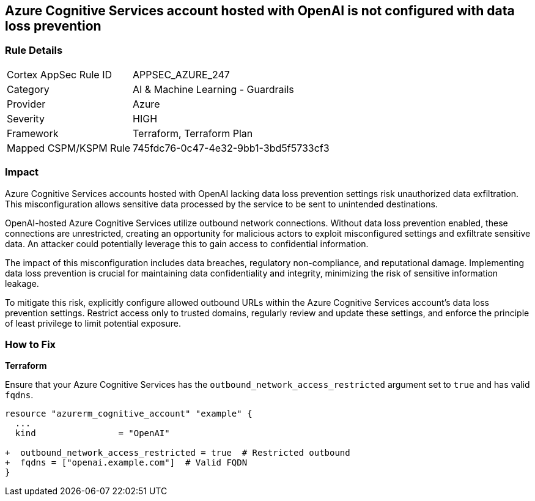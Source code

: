 == Azure Cognitive Services account hosted with OpenAI is not configured with data loss prevention

=== Rule Details

[cols="1,2"]
|===
|Cortex AppSec Rule ID |APPSEC_AZURE_247
|Category |AI & Machine Learning - Guardrails
|Provider |Azure
|Severity |HIGH
|Framework |Terraform, Terraform Plan
|Mapped CSPM/KSPM Rule |745fdc76-0c47-4e32-9bb1-3bd5f5733cf3
|===


=== Impact
Azure Cognitive Services accounts hosted with OpenAI lacking data loss prevention settings risk unauthorized data exfiltration. This misconfiguration allows sensitive data processed by the service to be sent to unintended destinations.

OpenAI-hosted Azure Cognitive Services utilize outbound network connections. Without data loss prevention enabled, these connections are unrestricted, creating an opportunity for malicious actors to exploit misconfigured settings and exfiltrate sensitive data. An attacker could potentially leverage this to gain access to confidential information.

The impact of this misconfiguration includes data breaches, regulatory non-compliance, and reputational damage. Implementing data loss prevention is crucial for maintaining data confidentiality and integrity, minimizing the risk of sensitive information leakage.

To mitigate this risk, explicitly configure allowed outbound URLs within the Azure Cognitive Services account's data loss prevention settings. Restrict access only to trusted domains, regularly review and update these settings, and enforce the principle of least privilege to limit potential exposure.

=== How to Fix

*Terraform*

Ensure that your Azure Cognitive Services has the  `outbound_network_access_restricted` argument set to `true` and has valid `fqdns`.

[source,go]
----
resource "azurerm_cognitive_account" "example" {
  ...
  kind                = "OpenAI"

+  outbound_network_access_restricted = true  # Restricted outbound
+  fqdns = ["openai.example.com"]  # Valid FQDN
}
----


